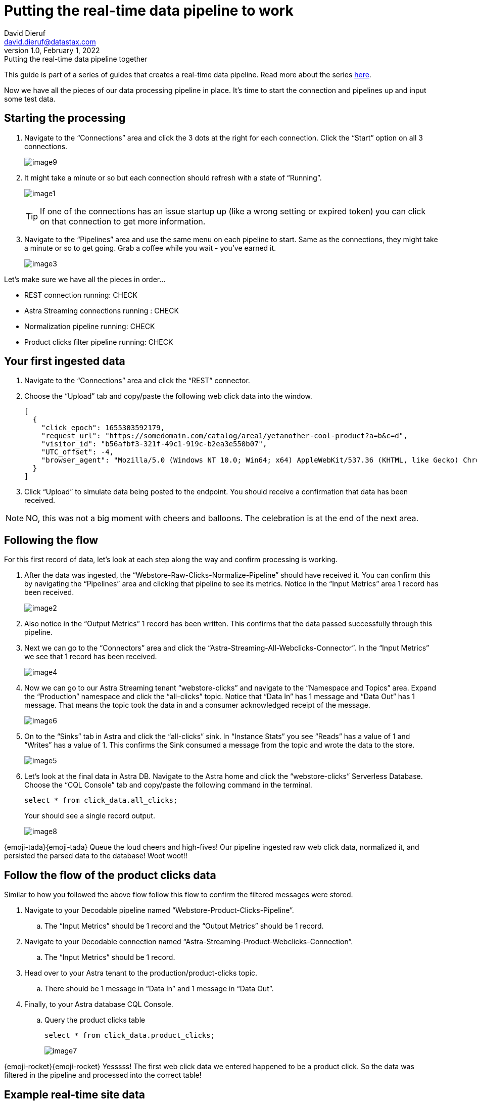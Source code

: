= Putting the real-time data pipeline to work
David Dieruf <david.dieruf@datastax.com>
1.0, February 1, 2022: Putting the real-time data pipeline together

:description:
:title:
:navtitle:

This guide is part of a series of guides that creates a real-time data pipeline. Read more about the series xref:streaming-learning:use-cases-architectures:real-time-data-pipeline/index.adoc[here].

Now we have all the pieces of our data processing pipeline in place. It’s time to start the connection and pipelines up and input some test data.

== Starting the processing

. Navigate to the “Connections” area and click the 3 dots at the right for each connection. Click the “Start” option on all 3 connections.
+
image:decodable-data-pipeline/03/image9.png[]

. It might take a minute or so but each connection should refresh with a state of “Running”.
+
image:decodable-data-pipeline/03/image1.png[]
+
TIP: If one of the connections has an issue startup up (like a wrong setting or expired token) you can click on that connection to get more information.

. Navigate to the “Pipelines” area and use the same menu on each pipeline to start. Same as the connections, they might take a minute or so to get going. Grab a coffee while you wait - you’ve earned it.
+
image:decodable-data-pipeline/03/image3.png[]

Let’s make sure we have all the pieces in order…

* REST connection running: CHECK
* Astra Streaming connections running : CHECK
* Normalization pipeline running: CHECK
* Product clicks filter pipeline running: CHECK

== Your first ingested data

. Navigate to the “Connections” area and click the “REST” connector.

. Choose the “Upload” tab and copy/paste the following web click data into the window.
+
[source,json]
----
[
  {
    "click_epoch": 1655303592179,
    "request_url": "https://somedomain.com/catalog/area1/yetanother-cool-product?a=b&c=d",
    "visitor_id": "b56afbf3-321f-49c1-919c-b2ea3e550b07",
    "UTC_offset": -4,
    "browser_agent": "Mozilla/5.0 (Windows NT 10.0; Win64; x64) AppleWebKit/537.36 (KHTML, like Gecko) Chrome/102.0.0.0 Safari/537.36"
  }
]
----

. Click “Upload” to simulate data being posted to the endpoint. You should receive a confirmation that data has been received.

NOTE: NO, this was not a big moment with cheers and balloons. The celebration is at the end of the next area.

== Following the flow

For this first record of data, let’s look at each step along the way and confirm processing is working.

. After the data was ingested, the “Webstore-Raw-Clicks-Normalize-Pipeline” should have received it. You can confirm this by navigating the “Pipelines” area and clicking that pipeline to see its metrics. Notice in the “Input Metrics” area 1 record has been received.
+
image:decodable-data-pipeline/03/image2.png[]

. Also notice in the “Output Metrics” 1 record has been written. This confirms that the data passed successfully through this pipeline.

. Next we can go to the “Connectors” area and click the “Astra-Streaming-All-Webclicks-Connector”. In the “Input Metrics” we see that 1 record has been received.
+
image:decodable-data-pipeline/03/image4.png[]

. Now we can go to our Astra Streaming tenant “webstore-clicks” and navigate to the “Namespace and Topics” area. Expand the “Production” namespace and click the “all-clicks” topic. Notice that “Data In” has 1 message and “Data Out” has 1 message. That means the topic took the data in and a consumer acknowledged receipt of the message.
+
image:decodable-data-pipeline/03/image6.png[]

. On to the “Sinks” tab in Astra and click the “all-clicks” sink. In “Instance Stats” you see “Reads” has a value of 1 and “Writes” has a value of 1. This confirms the Sink consumed a message from the topic and wrote the data to the store.
+
image:decodable-data-pipeline/03/image5.png[]

. Let’s look at the final data in Astra DB. Navigate to the Astra home and click the “webstore-clicks” Serverless Database. Choose the “CQL Console” tab and copy/paste the following command in the terminal.
+
[source,sql]
----
select * from click_data.all_clicks;
----
+
Your should see a single record output.
+
image:decodable-data-pipeline/03/image8.png[]

{emoji-tada}{emoji-tada} Queue the loud cheers and high-fives! Our pipeline ingested raw web click data, normalized it, and persisted the parsed data to the database! Woot woot!!

== Follow the flow of the product clicks data

Similar to how you followed the above flow follow this flow to confirm the filtered messages were stored.

. Navigate to your Decodable pipeline named “Webstore-Product-Clicks-Pipeline”.
.. The “Input Metrics” should be 1 record and the “Output Metrics” should be 1 record.

. Navigate to your Decodable connection named “Astra-Streaming-Product-Webclicks-Connection”.
.. The “Input Metrics” should be 1 record.

. Head over to your Astra tenant to the production/product-clicks topic.
.. There should be 1 message in “Data In” and 1 message in “Data Out”.

. Finally, to your Astra database CQL Console.
.. Query the product clicks table
+
[source,sql]
----
select * from click_data.product_clicks;
----
+
image:decodable-data-pipeline/03/image7.png[]

{emoji-rocket}{emoji-rocket} Yesssss! The first web click data we entered happened to be a product click. So the data was filtered in the pipeline and processed into the correct table!

== Example real-time site data

Let’s see what this can do! To put a load on the pipeline we’ll need a way to continuously post data to our endpoint. Below are a few examples. Use the download button below to download a zip of a static(html) site ecommerce catalog, that silently posts click data to an endpoint. The site is a copy of https://www.blazemeter.com/[BlazeMeter^]’s{external-link-icon} https://www.demoblaze.com/[Demoblaze site^]{external-link-icon}.

You’ll need 2 pieces of information the Endpoint URL and an authorization token. Learn more about retrieving both of those in https://docs.decodable.co/docs/connector-reference-rest#authentication[Decodable documentation^]{external-link-icon}.

Once you extract the zip, open the folder in your text editor of IDE of choice and look in the script.js file. There are 2 placeholders for the data retrieved above.

Open the phones.html file in your browser (yes, as a local file) and begin clicking on products. Each click should be a new post to your Decodable endpoint.

[.button]#xref:attachment$web-clicks-website.zip[*Download Now*]#

== Next step

Continue on with cleaning up your environments and debugging tips! xref:real-time-data-pipeline/04-debugging-and-clean-up.adoc[Next >>]